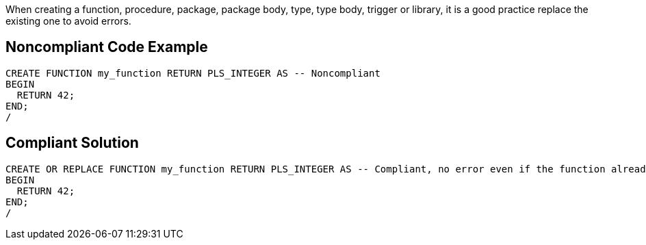 When creating a function, procedure, package, package body, type, type body, trigger or library, it is a good practice replace the existing one to avoid errors.

== Noncompliant Code Example

----
CREATE FUNCTION my_function RETURN PLS_INTEGER AS -- Noncompliant
BEGIN
  RETURN 42;
END;
/
----

== Compliant Solution

----
CREATE OR REPLACE FUNCTION my_function RETURN PLS_INTEGER AS -- Compliant, no error even if the function already exists
BEGIN
  RETURN 42;
END;
/
----
